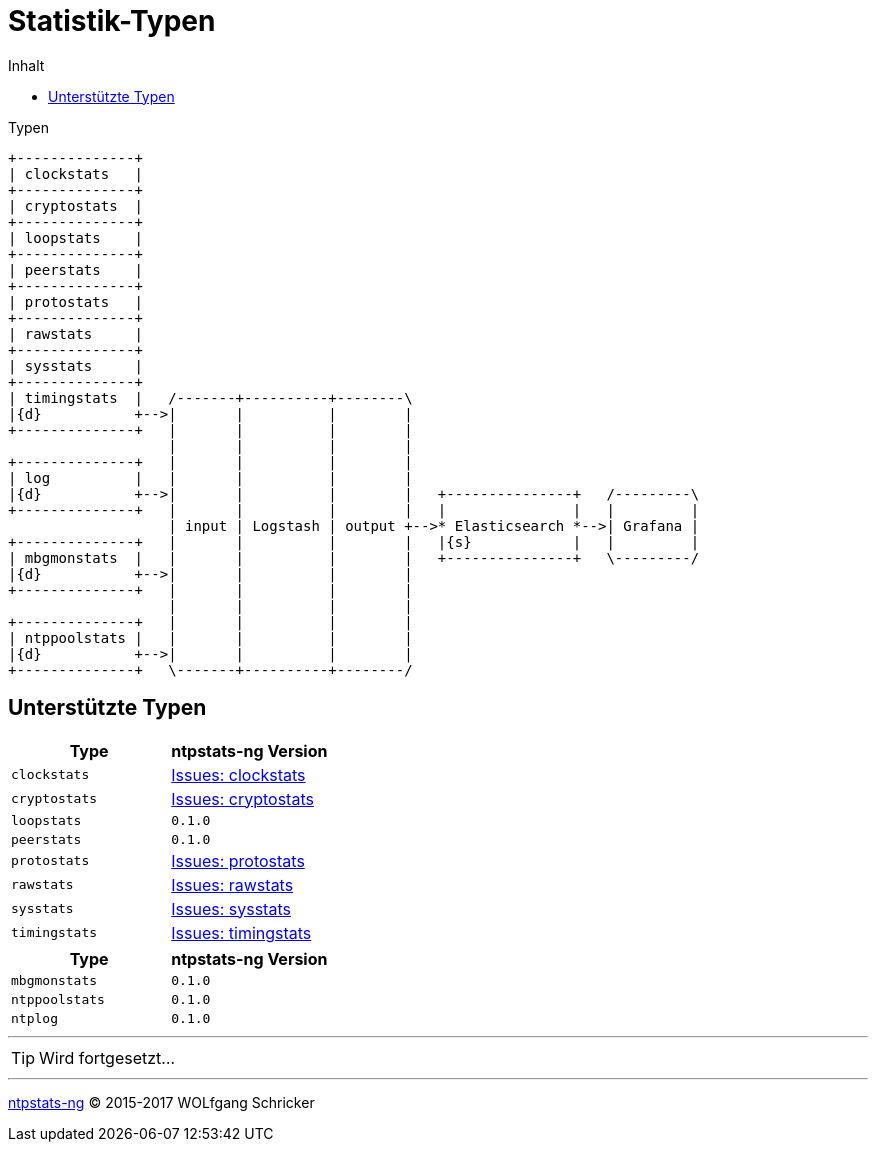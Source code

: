 = Statistik-Typen
:icons:         font
:imagesdir:     ../../images
:imagesoutdir:  ../../images
:linkattrs:
:toc:           macro
:toc-title:     Inhalt
ifdef::env-github[]
:tip-caption:   :bulb:
endif::[]

toc::[]

.Typen
ifeval::["{{gitbook.version}}" != "3.2.2"]
ifndef::env-github[]
[ditaa, target="diagram/ntpstats_types", png]
----
+--------------+
| clockstats   |
+--------------+
| cryptostats  |
+--------------+
| loopstats    |
+--------------+
| peerstats    |
+--------------+
| protostats   |
+--------------+
| rawstats     |
+--------------+
| sysstats     |
+--------------+
| timingstats  |   /-------+----------+--------\
|{d}           +-->|       |          |        |
+--------------+   |       |          |        |
                   |       |          |        |
+--------------+   |       |          |        |
| log          |   |       |          |        |
|{d}           +-->|       |          |        |   +---------------+   /---------\
+--------------+   |       |          |        |   |               |   |         |
                   | input | Logstash | output +-->* Elasticsearch *-->| Grafana |
+--------------+   |       |          |        |   |{s}            |   |         |
| mbgmonstats  |   |       |          |        |   +---------------+   \---------/
|{d}           +-->|       |          |        |
+--------------+   |       |          |        |
                   |       |          |        |
+--------------+   |       |          |        |
| ntppoolstats |   |       |          |        |
|{d}           +-->|       |          |        |
+--------------+   \-------+----------+--------/
----
endif::env-github[]
ifdef::env-github[]
image::diagram/ntpstats_types.png[]
endif::env-github[]
endif::[]
ifeval::["{{gitbook.version}}" == "3.2.2"]
image::diagram/ntpstats_types.png[]
endif::[]

== Unterstützte Typen

[options="header"]
|===
|Type|ntpstats-ng Version

|`clockstats`  |link:https://github.com/wols/ntpstats-ng/labels/clockstats[Issues: clockstats, window="_blank"]

|`cryptostats` |link:https://github.com/wols/ntpstats-ng/labels/cryptostats[Issues: cryptostats, window="_blank"]

|`loopstats`   |`0.1.0`

|`peerstats`   |`0.1.0`

|`protostats`  |link:https://github.com/wols/ntpstats-ng/labels/protostats[Issues: protostats, window="_blank"]

|`rawstats`    |link:https://github.com/wols/ntpstats-ng/labels/rawstats[Issues: rawstats, window="_blank"]

|`sysstats`    |link:https://github.com/wols/ntpstats-ng/labels/sysstats[Issues: sysstats, window="_blank"]

|`timingstats` |link:https://github.com/wols/ntpstats-ng/labels/timingstats[Issues: timingstats, window="_blank"]
|===

[options="header"]
|===
|Type|ntpstats-ng Version

|`mbgmonstats`  |`0.1.0`

|`ntppoolstats` |`0.1.0`

|`ntplog`       |`0.1.0`
|===

---

TIP: Wird fortgesetzt...

---

link:README.adoc[ntpstats-ng] (C) 2015-2017 WOLfgang Schricker

// End of ntpstats-ng/doc/de/doc/NTPstats.adoc
